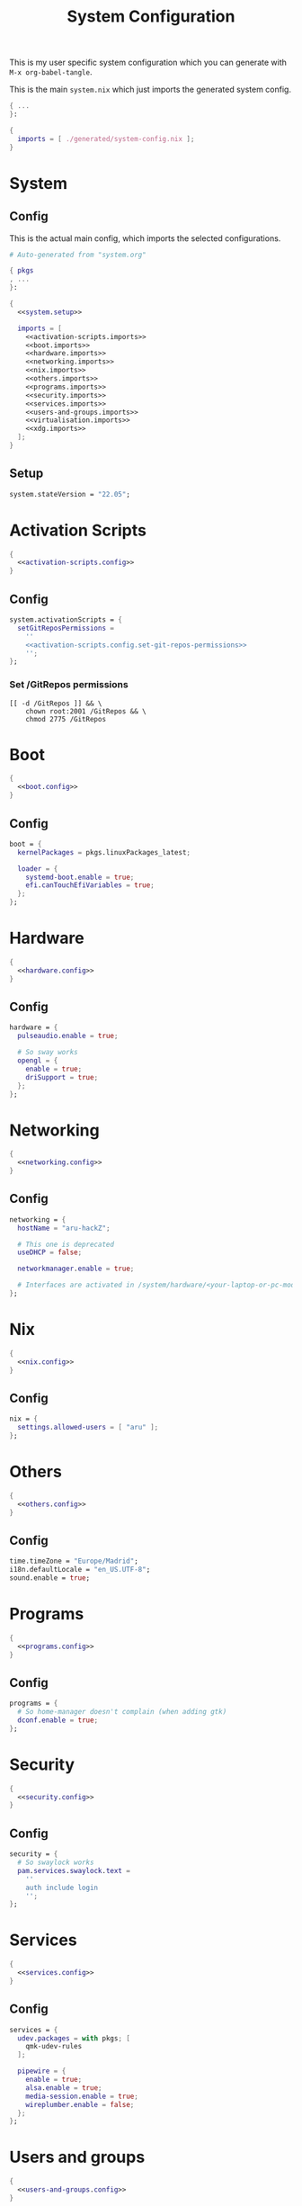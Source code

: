 #+TITLE: System Configuration
#+PROPERTY: header-args :noweb no-export :mkdirp yes

This is my user specific system configuration which you can generate
with ~M-x org-babel-tangle~.

This is the main ~system.nix~ which just imports the generated
system config.

#+begin_src nix :tangle system.nix
{ ...
}:

{
  imports = [ ./generated/system-config.nix ];
}
#+end_src

* System
** Config

This is the actual main config, which imports the selected
configurations.

#+begin_src nix :tangle generated/system-config.nix
# Auto-generated from "system.org"

{ pkgs
, ...
}:

{
  <<system.setup>>

  imports = [
    <<activation-scripts.imports>>
    <<boot.imports>>
    <<hardware.imports>>
    <<networking.imports>>
    <<nix.imports>>
    <<others.imports>>
    <<programs.imports>>
    <<security.imports>>
    <<services.imports>>
    <<users-and-groups.imports>>
    <<virtualisation.imports>>
    <<xdg.imports>>
  ];
}
#+end_src

** Setup

#+NAME: system.setup
#+begin_src nix
system.stateVersion = "22.05";
#+end_src

* Activation Scripts

#+NAME: activation-scripts.imports
#+begin_src nix
{
  <<activation-scripts.config>>
}
#+end_src

** Config

#+NAME: activation-scripts.config
#+begin_src nix
system.activationScripts = {
  setGitReposPermissions =
    ''
    <<activation-scripts.config.set-git-repos-permissions>>
    '';
};
#+end_src

*** Set /GitRepos permissions

#+NAME: activation-scripts.config.set-git-repos-permissions
#+begin_src shell
[[ -d /GitRepos ]] && \
    chown root:2001 /GitRepos && \
    chmod 2775 /GitRepos
#+end_src

* Boot

#+NAME: boot.imports
#+begin_src nix
{
  <<boot.config>>
}
#+end_src

** Config

#+NAME: boot.config
#+begin_src nix
boot = {
  kernelPackages = pkgs.linuxPackages_latest;

  loader = {
    systemd-boot.enable = true;
    efi.canTouchEfiVariables = true;
  };
};
#+end_src

* Hardware

#+NAME: hardware.imports
#+begin_src nix
{
  <<hardware.config>>
}
#+end_src

** Config

#+NAME: hardware.config
#+begin_src nix
hardware = {
  pulseaudio.enable = true;

  # So sway works
  opengl = {
    enable = true;
    driSupport = true;
  };
};
#+end_src

* Networking

#+NAME: networking.imports
#+begin_src nix
{
  <<networking.config>>
}
#+end_src

** Config

#+NAME: networking.config
#+begin_src nix
networking = {
  hostName = "aru-hackZ";

  # This one is deprecated
  useDHCP = false;

  networkmanager.enable = true;

  # Interfaces are activated in /system/hardware/<your-laptop-or-pc-model>.nix
};
#+end_src

* Nix

#+NAME: nix.imports
#+begin_src nix
{
  <<nix.config>>
}
#+end_src

** Config

#+NAME: nix.config
#+begin_src nix
nix = {
  settings.allowed-users = [ "aru" ];
};
#+end_src

* Others

#+NAME: others.imports
#+begin_src nix
{
  <<others.config>>
}
#+end_src

** Config

#+NAME: others.config
#+begin_src nix
time.timeZone = "Europe/Madrid";
i18n.defaultLocale = "en_US.UTF-8";
sound.enable = true;
#+end_src

* Programs

#+NAME: programs.imports
#+begin_src nix
{
  <<programs.config>>
}
#+end_src

** Config

#+NAME: programs.config
#+begin_src nix
programs = {
  # So home-manager doesn't complain (when adding gtk)
  dconf.enable = true;
};
#+end_src

* Security

#+NAME: security.imports
#+begin_src nix
{
  <<security.config>>
}
#+end_src

** Config

#+NAME: security.config
#+begin_src nix
security = {
  # So swaylock works
  pam.services.swaylock.text =
    ''
    auth include login
    '';
};
#+end_src

* Services

#+NAME: services.imports
#+begin_src nix
{
  <<services.config>>
}
#+end_src

** Config

#+NAME: services.config
#+begin_src nix
services = {
  udev.packages = with pkgs; [
    qmk-udev-rules
  ];

  pipewire = {
    enable = true;
    alsa.enable = true;
    media-session.enable = true;
    wireplumber.enable = false;
  };
};
#+end_src

* Users and groups

#+NAME: users-and-groups.imports
#+begin_src nix
{
  <<users-and-groups.config>>
}
#+end_src

** Config

#+NAME: users-and-groups.config
#+begin_src nix
users = {
  mutableUsers = false;

  users = {
    aru = {
      isNormalUser = true;
      createHome = true;
      uid = 6262;
      # Pretty long right
      hashedPassword =
        "$6$kW4T4vV/$JjK0WjLDpsD.9jVqFsdAfy267.W8iEia6wEsrbD/DWNk2spUr2UxTRRsBdLgk2DfSRoaAdUC/PhW7o2UAjyed0" ;
      shell = pkgs.zsh;

      extraGroups = [
        "wheel"
        "networkmanager"
        "vboxusers"
        "GitReposEditors"
        "video"
      ];
    };
  };

  groups = {
    GitReposEditors = {
      gid = 2001;
    };
  };
};
#+end_src

* Virtualisation

#+NAME: virtualisation.imports
#+begin_src nix
{
  <<virtualisation.config>>
}
#+end_src

** Config

#+NAME: virtualisation.config
#+begin_src nix
virtualisation = {
  virtualbox.host.enable = true;
};
#+end_src

* XDG

#+NAME: xdg.imports
#+begin_src nix
{
  <<xdg.config>>
}
#+end_src

** Config

#+NAME: xdg.config
#+begin_src nix
xdg = {
  portal = {
    enable = true;
    wlr.enable = true;
  };
};
#+end_src
